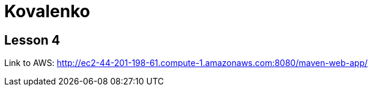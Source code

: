 = Kovalenko

== Lesson 4

Link to AWS: http://ec2-44-201-198-61.compute-1.amazonaws.com:8080/maven-web-app/